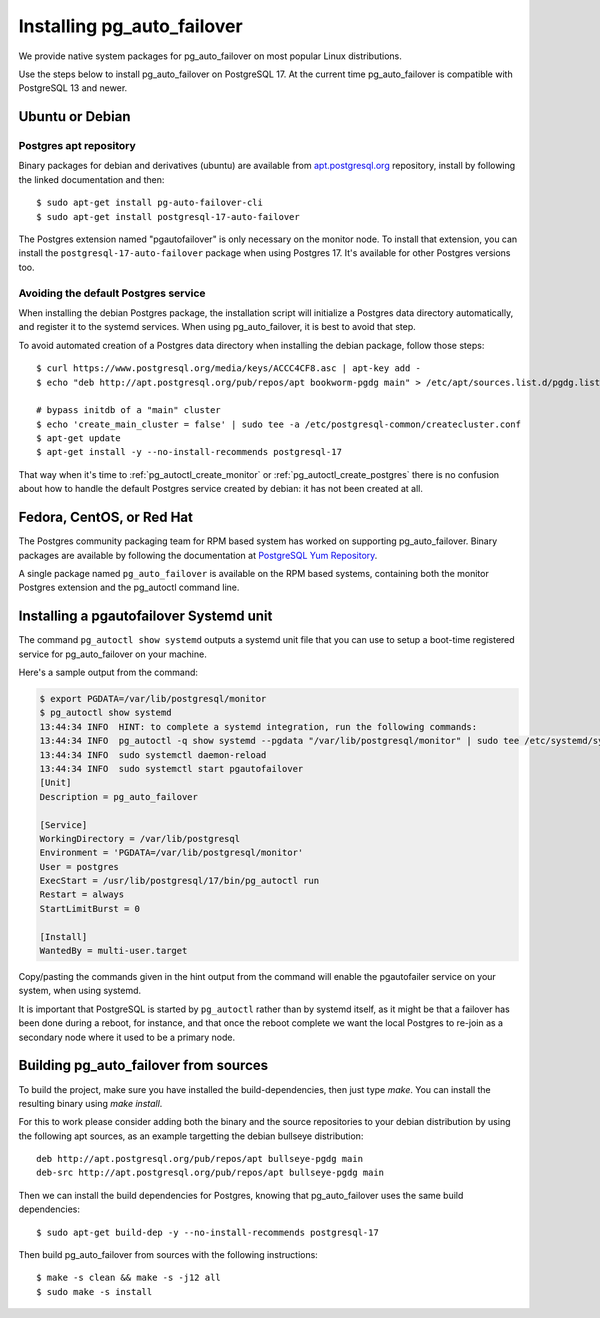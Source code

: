 .. _install:

Installing pg_auto_failover
===========================

We provide native system packages for pg_auto_failover on most popular Linux
distributions.

Use the steps below to install pg_auto_failover on PostgreSQL 17. At the
current time pg_auto_failover is compatible with PostgreSQL 13 and newer.

Ubuntu or Debian
----------------

Postgres apt repository
~~~~~~~~~~~~~~~~~~~~~~~

Binary packages for debian and derivatives (ubuntu) are available from
`apt.postgresql.org`__ repository, install by following the linked
documentation and then::

  $ sudo apt-get install pg-auto-failover-cli
  $ sudo apt-get install postgresql-17-auto-failover

__ https://wiki.postgresql.org/wiki/Apt

The Postgres extension named "pgautofailover" is only necessary on the
monitor node. To install that extension, you can install the
``postgresql-17-auto-failover`` package when using Postgres 17. It's
available for other Postgres versions too.

Avoiding the default Postgres service
~~~~~~~~~~~~~~~~~~~~~~~~~~~~~~~~~~~~~

When installing the debian Postgres package, the installation script will
initialize a Postgres data directory automatically, and register it to the
systemd services. When using pg_auto_failover, it is best to avoid that step.

To avoid automated creation of a Postgres data directory when installing the
debian package, follow those steps:

::

  $ curl https://www.postgresql.org/media/keys/ACCC4CF8.asc | apt-key add -
  $ echo "deb http://apt.postgresql.org/pub/repos/apt bookworm-pgdg main" > /etc/apt/sources.list.d/pgdg.list

  # bypass initdb of a "main" cluster
  $ echo 'create_main_cluster = false' | sudo tee -a /etc/postgresql-common/createcluster.conf
  $ apt-get update
  $ apt-get install -y --no-install-recommends postgresql-17

That way when it's time to :ref:`pg_autoctl_create_monitor` or
:ref:`pg_autoctl_create_postgres` there is no confusion about how to handle
the default Postgres service created by debian: it has not been created at
all.

Fedora, CentOS, or Red Hat
--------------------------

The Postgres community packaging team for RPM based system has worked on
supporting pg_auto_failover. Binary packages are available by following the
documentation at `PostgreSQL Yum Repository`__.

__ https://yum.postgresql.org

A single package named ``pg_auto_failover`` is available on the RPM based
systems, containing both the monitor Postgres extension and the pg_autoctl
command line.

Installing a pgautofailover Systemd unit
----------------------------------------

The command ``pg_autoctl show systemd`` outputs a systemd unit file that you
can use to setup a boot-time registered service for pg_auto_failover on your
machine.

Here's a sample output from the command:

.. code-block:: bash

   $ export PGDATA=/var/lib/postgresql/monitor
   $ pg_autoctl show systemd
   13:44:34 INFO  HINT: to complete a systemd integration, run the following commands:
   13:44:34 INFO  pg_autoctl -q show systemd --pgdata "/var/lib/postgresql/monitor" | sudo tee /etc/systemd/system/pgautofailover.service
   13:44:34 INFO  sudo systemctl daemon-reload
   13:44:34 INFO  sudo systemctl start pgautofailover
   [Unit]
   Description = pg_auto_failover

   [Service]
   WorkingDirectory = /var/lib/postgresql
   Environment = 'PGDATA=/var/lib/postgresql/monitor'
   User = postgres
   ExecStart = /usr/lib/postgresql/17/bin/pg_autoctl run
   Restart = always
   StartLimitBurst = 0

   [Install]
   WantedBy = multi-user.target

Copy/pasting the commands given in the hint output from the command will
enable the pgautofailer service on your system, when using systemd.

It is important that PostgreSQL is started by ``pg_autoctl`` rather than by
systemd itself, as it might be that a failover has been done during a
reboot, for instance, and that once the reboot complete we want the local
Postgres to re-join as a secondary node where it used to be a primary node.


Building pg_auto_failover from sources
--------------------------------------

To build the project, make sure you have installed the build-dependencies,
then just type `make`. You can install the resulting binary using `make
install`.

For this to work please consider adding both the binary and the source
repositories to your debian distribution by using the following apt sources,
as an example targetting the debian bullseye distribution:

::

   deb http://apt.postgresql.org/pub/repos/apt bullseye-pgdg main
   deb-src http://apt.postgresql.org/pub/repos/apt bullseye-pgdg main

Then we can install the build dependencies for Postgres, knowing that
pg_auto_failover uses the same build dependencies:

::

   $ sudo apt-get build-dep -y --no-install-recommends postgresql-17

Then build pg_auto_failover from sources with the following instructions:

::

   $ make -s clean && make -s -j12 all
   $ sudo make -s install
